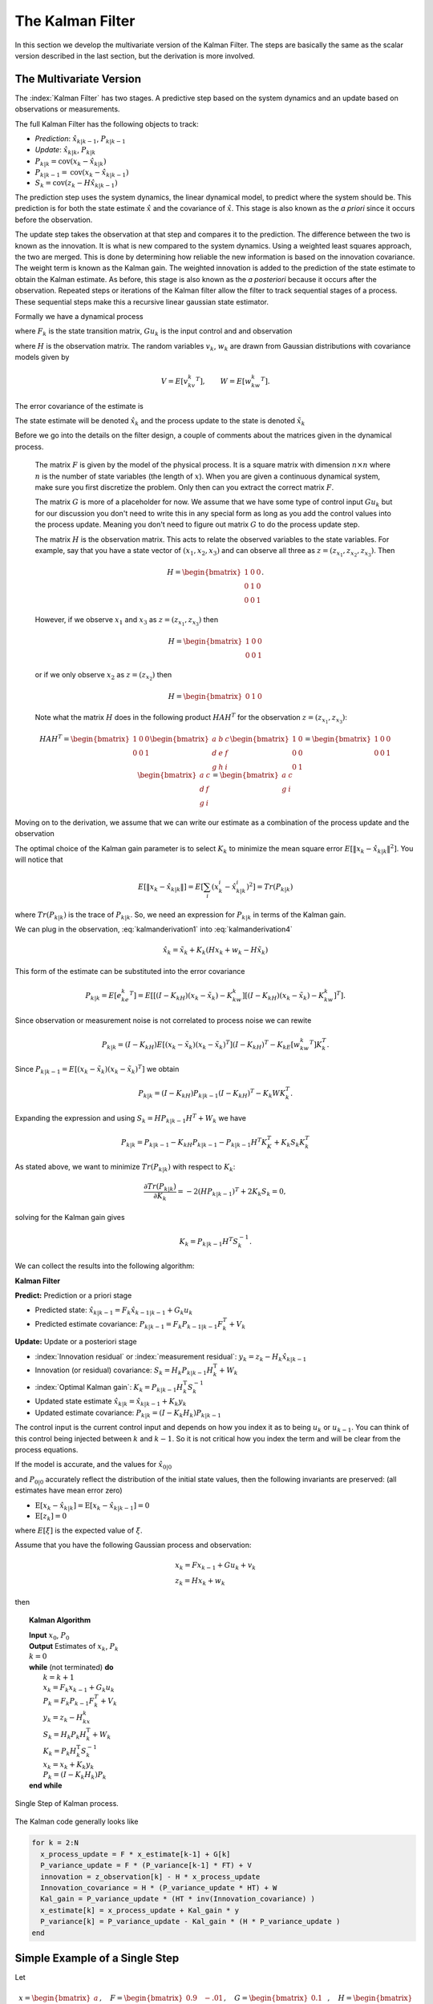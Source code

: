 The Kalman Filter
------------------

In this section we develop the multivariate version of the Kalman Filter.
The steps are basically the same as the scalar version described in the
last section, but the derivation is more involved.

The Multivariate Version
~~~~~~~~~~~~~~~~~~~~~~~~~~

The :index:`Kalman Filter` has two stages. A predictive step based on the system
dynamics and an update based on observations or measurements.

The full Kalman Filter has the following objects to track:

-  *Prediction*: :math:`\hat{x}_{k|k-1}`, :math:`P_{k|k-1}`

-  *Update*: :math:`\hat{x}_{k|k}`, :math:`P_{k|k}`

-  :math:`P_{k|k} =  \textrm{cov}(x_k -  \hat{x}_{k|k})`

-  :math:`P_{k|k-1} = \textrm{cov}(x_k - \hat{x}_{k|k-1})`

-  :math:`S_{k} = \textrm{cov}(z_k - H\hat{x}_{k|k-1})`

The prediction step uses the system dynamics, the linear dynamical
model, to predict where the system should be. This prediction is for
both the state estimate :math:`\hat{x}` and the covariance of
:math:`\hat{x}`. This stage is also known as the *a priori* since it
occurs before the observation.

The update step takes the observation at that step and compares it to
the prediction. The difference between the two is known as the
innovation. It is what is new compared to the system dynamics. Using a
weighted least squares approach, the two are merged. This is done by
determining how reliable the new information is based on the innovation
covariance. The weight term is known as the Kalman gain. The weighted
innovation is added to the prediction of the state estimate to obtain
the Kalman estimate. As before, this stage is also known as the *a
posteriori* because it occurs after the observation. Repeated steps or
iterations of the Kalman filter allow the filter to track sequential
stages of a process. These sequential steps make this a recursive linear
gaussian state estimator.

Formally we have a dynamical process

.. math::
   :label: kalmanderivation1

    x_{k+1} = F_k x_k + Gu_k + v_k

where :math:`F_k` is the state transition matrix, :math:`Gu_k` is the
input control and and observation

.. math::
   :label:  kalmanderivation2

     z_k = Hx_k + w_k

where :math:`H` is the observation matrix. The random variables
:math:`v_k`, :math:`w_k` are drawn from Gaussian distributions with
covariance models given by

.. math:: V = E[v_kv_k^T], \quad\quad W = E[w_kw_k^T].

The error covariance of the estimate is

.. math::
   :label: kalmanderivation3

    P_k = E[e_ke_k^T] = E[(x_k - \hat{x}_k)(x_k - \hat{x}_k)^T] .

The state estimate will be denoted :math:`\hat{x}_k` and the process
update to the state is denoted :math:`\tilde{x}_k`

Before we go into the details on the filter design, a couple of comments
about the matrices given in the dynamical process.

   The matrix :math:`F` is given by the model of the physical process.  It
   is a square matrix with dimension :math:`n \times n` where :math:`n` is the
   number of state variables (the length of :math:`x`).    When you are
   given a continuous dynamical system, make sure you first discretize the
   problem.  Only then can you extract the correct matrix :math:`F`.

   The matrix :math:`G` is more of a placeholder for now.  We assume that
   we have some type of control input :math:`Gu_k` but for our discussion
   you don't need to write this in any special form as long as you add the
   control values into the process update.  Meaning you don't need to figure
   out matrix :math:`G` to do the process update step.

   The matrix :math:`H` is the observation matrix.  This acts to relate the
   observed variables to the state variables.  For example, say that you have
   a state vector of :math:`(x_1, x_2, x_3)` and can observe all three as
   :math:`z = (z_{x_1}, z_{x_2}, z_{x_3})`.  Then

   .. math::  H = \begin{bmatrix} 1 & 0 & 0 \\ 0 & 1 & 0\\ 0 & 0 &1 \end{bmatrix}.

   However, if we observe :math:`x_1` and :math:`x_3` as  :math:`z = (z_{x_1}, z_{x_3})` then

   .. math::  H = \begin{bmatrix} 1 & 0 & 0 \\ 0 & 0 &1 \end{bmatrix}

   or if we only observe :math:`x_2` as  :math:`z = (z_{x_2})`  then

   .. math::  H = \begin{bmatrix} 0 & 1 & 0  \end{bmatrix}

   Note what the matrix :math:`H` does in the following product :math:`H A H^T` for
   the observation :math:`z = (z_{x_1}, z_{x_3})`:

   .. math::

      H A H^T = \begin{bmatrix} 1 & 0 & 0 \\ 0 & 0 &1 \end{bmatrix}
      \begin{bmatrix} a & b & c \\ d & e & f\\ g & h &i \end{bmatrix}
      \begin{bmatrix} 1 & 0 \\ 0 & 0  \\ 0 & 1 \end{bmatrix}
      =
      \begin{bmatrix} 1 & 0 & 0 \\ 0 & 0 &1 \end{bmatrix}
      \begin{bmatrix} a & c \\ d  & f\\ g &i \end{bmatrix}
      =
      \begin{bmatrix} a & c \\ g &i \end{bmatrix}



Moving on to the derivation, we assume that we can write our estimate as a combination of
the process update and the observation

.. math::  \hat{x}_k = \tilde{x}_k + K_k (z_k - H\tilde{x}_k)
   :label: kalmanderivation4

The optimal choice of the Kalman gain parameter is to select :math:`K_k`
to minimize the mean square error
:math:`E[ \| x_k - \hat{x}_{k|k} \|^2 ]`. You will notice that

.. math::

   E[ \| x_k - \hat{x}_{k|k} \| ] = E \left[ \sum_i (x^i_{k}- \hat{x}^i_{k|k})^2\right]
    = Tr(P_{k|k})

where :math:`Tr(P_{k|k})` is the trace of :math:`P_{k|k}`. So, we need
an expression for :math:`P_{k|k}` in terms of the Kalman gain.

We can plug in the observation,
:eq:`kalmanderivation1` into :eq:`kalmanderivation4`

.. math:: \hat{x}_k = \tilde{x}_k + K_k (Hx_k + w_k - H\tilde{x}_k)

This form of the estimate can be substituted into the error covariance

.. math:: P_{k|k} = E[e_ke_k^T] = E[[(I - K_kH)(x_k-\tilde{x}_k)-K_kw_k][(I - K_kH)(x_k-\tilde{x}_k)-K_kw_k]^T] .

Since observation or measurement noise is not correlated to process
noise we can rewite

.. math:: P_{k|k} = (I - K_kH) E[(x_k-\tilde{x}_k)(x_k-\tilde{x}_k)^T](I - K_kH)^T -  K_kE[w_kw_k^T] K_k^T.

Since :math:`P_{k|k-1} = E[(x_k-\tilde{x}_k)(x_k-\tilde{x}_k)^T]` we
obtain

.. math:: P_{k|k} = (I - K_kH) P_{k|k-1} (I - K_kH)^T -  K_k W K_k^T .

Expanding the expression and using :math:`S_k = H P_{k|k-1} H^T + W_k`
we have

.. math:: P_{k|k}  = P_{k|k-1}  - K_kH P_{k|k-1} - P_{k|k-1} H^T K_K^T + K_k S_k K_k^T

As stated above, we want to minimize :math:`Tr(P_{k|k})` with respect to
:math:`K_k`:

.. math:: \frac{\partial Tr(P_{k|k})}{\partial K_k} = -2(H P_{k|k-1})^T + 2K_k S_k = 0,

solving for the Kalman gain gives

.. math:: K_k = P_{k|k-1}H^T S^{-1}_k .

We can collect the results into the following algorithm:

**Kalman Filter**

**Predict:** Prediction or a priori stage

-  Predicted state:
   :math:`\hat{x}_{k|k-1} = F_{k}\hat{x}_{k-1|k-1} + G_{k} u_{k}`

-  Predicted estimate covariance:
   :math:`P_{k|k-1} = F_{k} P_{k-1|k-1} F_{k}^{T} + V_{k}`

**Update:** Update or a posteriori stage

-  :index:`Innovation residual` or :index:`measurement residual`:
   :math:`y_k = z_k - H_k\hat{x}_{k|k-1}`

-  Innovation (or residual) covariance: :math:`S_k = H_k P_{k|k-1} H_k^\text{T} + W_k`

-  :index:`Optimal Kalman gain`: :math:`K_k = P_{k|k-1}H_k^\text{T}S_k^{-1}`

-  Updated state estimate
   :math:`\hat{x}_{k|k} =\hat{x}_{k|k-1} + K_k y_k`

-  Updated estimate covariance: :math:`P_{k|k} = (I - K_k H_k) P_{k|k-1}`

The control input is the current control input and depends on how you
index it as to being :math:`u_k` or :math:`u_{k-1}`. You can think of
this control being injected between :math:`k` and :math:`k-1`. So it is
not critical how you index the term and will be clear from the process
equations.

If the model is accurate, and the values for :math:`\hat{x}_{0|0}`

and :math:`P_{0|0}` accurately reflect the distribution of the initial
state values, then the following invariants are preserved: (all
estimates have mean error zero)

-  :math:`\textrm{E}[x_k - \hat{x}_{k|k}] =\textrm{E}[x_k - \hat{x}_{k|k-1}] = 0`

-  :math:`\textrm{E}[z_k] = 0`

where :math:`E[\xi]` is the expected value of :math:`\xi`.


Assume that you have the following Gaussian process and observation:

.. math::

   \begin{array}{l}
   x_k = Fx_{k-1} + Gu_k + v_k\\
   z_k = Hx_k + w_k
   \end{array}


then


.. _kalmanfilteralg:
.. topic::  Kalman Algorithm

   | **Input** :math:`x_0`, :math:`P_0`
   | **Output** Estimates of :math:`x_k`, :math:`P_k`
   | :math:`k=0`
   | **while** (not terminated) **do**
   |    :math:`k=k+1`
   |    :math:`x_k = F_{k}x_{k-1} + G_{k} u_{k}`
   |    :math:`P_{k} = F_{k} P_{k-1} F_{k}^{T} + V_{k}`
   |    :math:`y_k = z_k - H_kx_{k}`
   |    :math:`S_k = H_k P_{k} H_k^\text{T} + W_k`
   |    :math:`K_k = P_{k}H_k^\text{T}S_k^{-1}`
   |    :math:`x_k =   x_{k} + K_k y_k`
   |    :math:`P_{k} = (I - K_k H_k) P_{k}`
   | **end while**


.. figure:: AdvFilteringFigures/pointmapcloud.*
   :width: 50%
   :align: center

   Single Step of Kalman process.

The Kalman code generally looks like

.. code:: julia

   for k = 2:N
     x_process_update = F * x_estimate[k-1] + G[k]
     P_variance_update = F * (P_variance[k-1] * FT) + V
     innovation = z_observation[k] - H * x_process_update
     Innovation_covariance = H * (P_variance_update * HT) + W
     Kal_gain = P_variance_update * (HT * inv(Innovation_covariance) )
     x_estimate[k] = x_process_update + Kal_gain * y
     P_variance[k] = P_variance_update - Kal_gain * (H * P_variance_update )
   end


Simple Example of a Single Step
~~~~~~~~~~~~~~~~~~~~~~~~~~~~~~~

Let

.. math:: x = \begin{bmatrix}a \\ b\end{bmatrix}, \quad F = \begin{bmatrix} 0.9 &-.01 \\0.02 &0.75\end{bmatrix},
   \quad G = \begin{bmatrix} 0.1\\ 0.05\end{bmatrix}, \quad H = \begin{bmatrix} 1& 0 \end{bmatrix},


.. math:: V = \begin{bmatrix} 0.005265&0\\0& 0.005265\end{bmatrix}, \quad W = 0.7225,\quad z_1 = 0.01

.. math:: \quad u_k = \sin (7*k/100), \quad x_0 = \begin{bmatrix} 0\\0\end{bmatrix},
   \quad P_0 = \begin{bmatrix}0 & 0\\ 0&0\end{bmatrix}.

Apply the Kalman Filter process and compute :math:`\hat{x}_{1|1}` and
:math:`P_{1|1}`.

Process update:

.. math::

   \hat{x}_{1|0} = \begin{bmatrix} 0.9 &-.01 \\0.02 &0.75\end{bmatrix}\hat{x}_{0|0}
   + \begin{bmatrix} 0.1\\ 0.05\end{bmatrix} u_k
   =  \begin{bmatrix} 0.9 &-.01 \\0.02 &0.75\end{bmatrix}\begin{bmatrix} 0\\0\end{bmatrix}
   + \begin{bmatrix} 0.1\\ 0.05\end{bmatrix}\sin (7/100)


.. math:: \approx \begin{bmatrix} 0.0069942847\\  0.0034971424\end{bmatrix}

Process covariance update:

.. math:: P_{1|0} = F P_{0|0} F^{T} + V =

.. math:: P_{1|0} = \begin{bmatrix} 0.9 &-.01 \\0.02 &0.75\end{bmatrix}\begin{bmatrix}0 & 0\\ 0&0\end{bmatrix} \begin{bmatrix} 0.9 &0.02 \\ -.01&0.75\end{bmatrix} +\begin{bmatrix} 0.005265&0\\0& 0.005265\end{bmatrix}

.. math:: = \begin{bmatrix} 0.005265&0\\0& 0.005265\end{bmatrix}.

Innovation and innovation covariance:

.. math:: y_1 = 0.01 - \begin{bmatrix} 1& 0 \end{bmatrix}\hat{x}_{1|0} = 0.01 - \begin{bmatrix} 1& 0 \end{bmatrix}\begin{bmatrix} 0.0069942847\\  0.0034971424\end{bmatrix}


.. math:: = 0.0030057153

.. math:: S_1 = HP_{1|0} H^\text{T} + W = \begin{bmatrix} 1 & 0\end{bmatrix} \begin{bmatrix} 0.005265&0\\0& 0.005265\end{bmatrix}\begin{bmatrix} 1\\0\end{bmatrix} + 0.7225


.. math:: =0.728125

Kalman Gain

.. math::

   K_1 = P_{1|0}H_1^\text{T}S_1^{-1} = \begin{bmatrix} 0.005265&0\\0& 0.005265\end{bmatrix}
   \begin{bmatrix} 1\\0\end{bmatrix}/0.728125


.. math:: = \begin{bmatrix} 0.00772532 \\ 0.0 \end{bmatrix}

Updated state variables

.. math::

   \hat{x}_{1|1} =
     \hat{x}_{1|0} + K_1 y_1 = \begin{bmatrix} 0.0069942847\\  0.0034971424\end{bmatrix} + \begin{bmatrix} 0.00772532 \\ 0.0 \end{bmatrix} (0.00300572)

.. math:: = \begin{bmatrix} 0.007017504813\\  0.0034971424\end{bmatrix}

State variable covariance:

.. math::

   P_{1|1} =
     (I - K_1 H_1) P_{1|0} =  \begin{bmatrix} 0.99227468 & 0.0 \\ 0.0 & 1.0 \end{bmatrix} P_{1|0}


.. math::

   = \begin{bmatrix} 0.005224326  &  0.0 \\
   0.0  &  0.005265 \end{bmatrix}

It is useful to visualize the effects of a single Kalman step. The
images are provided in
:numref:`fig:kalmanclouds1` -  :numref:`fig:kalmanclouds3`
and the numbers used are not the same as the example above [#f2]_. The
system we use is Let

.. math:: x_0 = \begin{bmatrix} 1\\1\end{bmatrix}, \quad P_0 = \begin{bmatrix}0.01& 0\\ 0&0.001\end{bmatrix}, \quad F = \begin{bmatrix} 0.85 &-.1 \\0.02 &0.75\end{bmatrix},



.. math::

   G = \begin{bmatrix} 0.025\\ 0.05\end{bmatrix}, \quad H = I,
    V = \begin{bmatrix} 0.0075^2&0\\0& 0.0075^2\end{bmatrix},

.. math:: W = \begin{bmatrix} 0.035^2&0\\0& 0.035^2\end{bmatrix}, \quad  a = \begin{bmatrix} 0.01\\ 0.02\end{bmatrix} ,\quad z = \hat{x}  +a+ w_k.


.. figure:: AdvFilteringFigures/kalmanupdatedia.*
   :width: 65%
   :align: center

   Parts of the single Kalman step - estimate.


.. figure:: AdvFilteringFigures/kalmanupdatedia2.*
   :width: 65%
   :align: center

   Parts of the single Kalman step - covariances.


Starting with a single point, we move this forward using the process
update. From the same starting point we run each forward with the
process update, :math:`\hat{x}_{k|k-1}` many times to generate a
distribution. The resulting points are different since the process
update has noise.
:numref:`fig:kalmanclouds1` shows the
point cloud (in blue). This process does not have a great deal of noise
so the cloud is tightly clustered.
:numref:`fig:kalmanclouds2` shows the
observation :math:`z_k`.
:numref:`fig:kalmanclouds3` shows the
observation update, the fusion of the observation with the state update.

.. code:: julia

   using Plots, Random, Distributions
   M = 250
   F = [0.85 -0.1 ; 0.02 0.75]
   FT = transpose(F)
   a = [0.01 ; 0.02]
   G = [0.025,0.05]
   x_initial = [1 ; 1]
   P_initial = [0.01 0.0 ; 0.0 0.001]
   mu1, mu2 = 0.0, 0.0
   sigma1, sigma2 = 0.0075, 0.035
   var1 = sigma1*sigma1
   var2 = sigma2*sigma2
   r1 = Normal(mu1,sigma1)
   r2 = Normal(mu2,sigma2)
   V = [var1 0.0 ; 0.0 var1]
   W = [var2 0.0 ; 0.0 var2]
   x_apriori = Vector{Float64}()
   y_apriori = Vector{Float64}()
   obsx = Vector{Float64}()
   obsy= Vector{Float64}()
   x_post = Vector{Float64}()
   y_post = Vector{Float64}()


   for i = 1:M
     x_process_update = F*x_initial  + G + rand(r1, 2)
     append!(x_apriori,x_process_update[1])
     append!(y_apriori,x_process_update[2])
     P_variance_update = F*P_initial*FT + V
     z_test_data = F*x_initial  + G  + a + rand(r2,2)
     append!(obsx,z_test_data[1])
     append!(obsy,z_test_data[2])

     innovation = z_test_data - x_process_update
     Innovation_variance = P_variance_update + W

     kal_gain = P_variance_update*inv(Innovation_variance)
     x_filter = x_process_update + kal_gain*innovation

     append!(x_post,x_filter[1])
     append!(y_post,x_filter[2])

   end

   scatter(x_apriori,y_apriori, xlim=(0.7,0.95), ylim=(0.7, 0.95), aspect_ratio = 1.0)
   scatter!(obsx,obsy, xlim=(0.7,0.95), ylim=(0.7, 0.95), aspect_ratio = 1.0)
   scatter!(x_post,y_post, xlim=(0.7,0.95), ylim=(0.7, 0.95), aspect_ratio = 1.0)


You will notice that it is not circular. The covariance matrix really
trusted the :math:`y` process estimate and so weighted the process more
than the observation. In the :math:`x` estimate, much more of the
observation was used. So the resulting point cloud has lower variation
in :math:`y` than :math:`x`.
:numref:`fig:kalmanclouds4` graphs the
error ellipses for the previous point clouds. It is easier to see the
changes from this than looking at the raw data.

.. _`fig:kalmanclouds1`:
.. figure:: AdvFilteringFigures/cloud1.*
   :width: 50%
   :align: center

   Point distribution after process update.

.. _`fig:kalmanclouds2`:
.. figure:: AdvFilteringFigures/cloud2.*
   :width: 50%
   :align: center

   Observed point distribution.

.. _`fig:kalmanclouds3`:
.. figure:: AdvFilteringFigures/cloud3.*
   :width: 50%
   :align: center

   Final distribution after update step.

.. _`fig:kalmanclouds4`:
.. figure:: AdvFilteringFigures/cloud4.*
   :width: 50%
   :align: center


   The standard deviation based ellipses.

Generation of Testing Data
~~~~~~~~~~~~~~~~~~~~~~~~~~~~~~~~~~~~~~~~~~

.. figure:: AdvFilteringFigures/kalmanblock.*
   :width: 50%
   :align: center

   Kalman Code as a black box.


The development of filtering software needs to have datasets to test the
software. The early stages of software development are about removing
simple errors such as syntax errors. In the absence of a real robot
producing actual data, how do we develop and test our code? This can be
done using pure simulation. We can simulate the motion of a robot. In
practice we just compute the location and orientation of the robot based
on the motion equations or kinematics derived in the Motion chapter. For
example, for the differential drive robot, we can send control signals
(the wheel speeds) and compute the location of the robot. Each step of
the simulation produces a small motion and a small amount of error. That
error will accumulate which is consistent with what we see in actual
systems. Assume that the robot moves along according to the kinematic
model :math:`F` and :math:`G` plus the noise, we have

.. math:: x_{k+1} = Fx_k + Gu_k + v_k

This produces the robot path as a vector of values :math:`\{ x \}`.

At each step along the computed path, we can make an observation
(:math:`z_k`) which is noise added to the exact values :math:`x_k + v_k`
where :math:`v_k` is Gaussian noise. Since :math:`z_k` is not added back
into the computation for :math:`x_{k+1}`, the observation noise,
:math:`w_k`, does not accumulate. The process is the following:

.. math:: x_{k+1} = Fx_k + Gu_k + v_k

.. math:: z_{k+1} = Hx_k + w_k

.. figure:: AdvFilteringFigures/KalmanSimulationBlock.*
   :width: 95%
   :align: center

   Simulation and testing.


The point is that the observations :math:`z` can be computed after we compute the :math:`x`
values or they can be computed together in the loop.  It does not matter in this
case.

Kalman Code Examples
~~~~~~~~~~~~~~~~~~~~~~~~~~~~~~~~~~~~~~~~~~


For this next example we modify the last example in a couple of ways.
We will observe both variables.  This will have the effect of making
the innovation covariance :math:`S` a matrix and we will need to compute
a matrix inverse.  Next we will use a non-diagonal noise covariance for
:math:`V` and :math:`W`.

We use these values to run a simulation which then produces the observations
we need to feed into the Kalman filter.
The code block below will generate a list of values which can
be used as the observations for a run of a Kalman filtering algorithm.
Let

.. math::

   x = \begin{bmatrix}a \\ b\end{bmatrix}, \quad
   F = \begin{bmatrix} 0.85 &-.01 \\0.02 &0.65\end{bmatrix}, \quad
   H = \begin{bmatrix} 1& 0 \\ 0 & 1 \end{bmatrix},


.. math::

   V = \begin{bmatrix} 0.2 & 0.02 \\ 0.02 & 0.35 \end{bmatrix}, \quad
   W = \begin{bmatrix}  0.4 & 0.0 \\ 0.0 & 0.4  \end{bmatrix} .

.. math::

   \quad Gu_k = \begin{bmatrix}0.75\sin(0.5t_k) \\ 0.5\cos(0.5t_k) \end{bmatrix}, \quad
   x_0 = \begin{bmatrix} 0\\0\end{bmatrix}, \quad
   P_0 = \begin{bmatrix}0 & 0\\ 0&0\end{bmatrix}.

Assume that you want to simulate this on :math:`0 \leq t \leq 10` with 200 subdivisions.  
The includes ...

.. code-block:: julia

        using Random, Distributions
        using Plots, LinearAlgebra


The simulation variables ...  (note :math:`t = 0.05*k`)


.. code-block:: julia

       #  Create fake dataset for experiment
       N = 200
       t = range(0, 10, length = N)  # for control input
       u1 = 0.75*sin.(0.5*t)
       u2 = 0.5*cos.(0.5*t)
       mu1 = [0.0, 0.0]
       mu2 = [0.0, 0.0]
       x_sim = zeros(2, N)
       z_sim = zeros(2, N)
       F = Float64[0.85 -0.01; 0.02 0.65]
       FT = transpose(F)
       G = transpose(Float64[u1 u2;])

The filter variables

.. code-block:: julia

       H = Float64[1 0; 0 1]
       HT = transpose(H)
       V = Float64[0.2 0.02; 0.02 0.35]
       W = Float64[0.4 0.0; 0.0 0.4]
       P = zeros(2,2)
       x_estimate = zeros(2,N)


In practice you will simplify some of the expressions before coding them up.  For example, the matrix :math:`H` is the identity matrix and you can just remove it.   It is left in so you can see the full process just like it appears in the original algorithm.  Also, if you cat/paste the code, you have it.

The simulation ...

.. code-block:: julia

       for k = 2:N
         process_noise = rand(MvNormal(mu1, V), 1)
         observation_noise = rand(MvNormal(mu2, W), 1)
         x_sim[:,k] = (F * x_sim[:, k-1]) + G[:,k] + process_noise
         z_sim[:,k] = (H * x_sim[:, k]) + observation_noise
        end
        # done with fake data

The code block above provides the array z which is then piped into the
Kalman Filter

.. code-block:: julia

   for k = 2:N
     x_process_update = F * x_estimate[:,k-1] + G[:,k]
     P_variance_update = F * (P * FT) + V
     innovation = z_sim[:,k] - H * x_process_update
     Innovation_covariance = H * (P_variance_update * HT) + W
     Kal_gain = P_variance_update * (HT * inv(Innovation_covariance))
     x_estimate[:,k] = x_process_update + Kal_gain * innovation
     P = P_variance_update - Kal_gain * (H * P_variance_update )
   end


.. code-block:: julia


   time = range(0, N, length=N)
   p1 = plot(time, x_sim[1,:], xlabel = "k", ylabel = "x1", legend = false)
   scatter!(time,z_sim[1,:])
   plot!(time,x_estimate[1,:])
   display(p1)
   savefig("kalmandemo2_x.svg")

   p2 = plot(time, x_sim[2,:], xlabel = "k", ylabel = "x2", legend = false)
   scatter!(time,z_sim[2,:])
   plot!(time,x_estimate[2,:])
   display(p2)
   savefig("kalmandemo2_y.svg")


The blue dots are a graph of :math:`(x_1)_k`, the red dots are the
observations :math:`z_k`, and the green dots are the Kalman estimate of
the state.

.. figure:: AdvFilteringFigures/kalmandemo2_x.*
   :width: 75%
   :align: center

The blue dots are a graph of :math:`(x_2)_k`, and the green dots are the
Kalman estimate of the state.

.. figure:: AdvFilteringFigures/kalmandemo2_y.*
   :width: 75%
   :align: center


What happens if we can only observe one state?  What if

.. math::

    H = \begin{bmatrix} 1& 0  \end{bmatrix}

In this example, we will also make the simplications in the code that you would do in practice.  For example, when you see :math:`Hx` you would just code up :math:`x_1`.

.. code-block:: julia

        using Random, Distributions
        using Plots, LinearAlgebra


The simulation variables ...


.. code-block:: julia

       #  Create fake dataset for experiment
       N = 200
       t = range(0, 10, length = N)  # for control input
       u1 = 0.75*sin.(0.5*t)
       u2 = 0.5*cos.(0.5*t)
       mu1 = [0.0, 0.0]
       mu2 = 0.0
       x_sim = zeros(2, N)
       z_sim = zeros(N)
       F = Float64[0.85 -0.01; 0.02 0.65]
       FT = transpose(F)
       G = transpose(Float64[u1 u2;])

The filter variables

.. code-block:: julia

       V = Float64[0.2 0.02; 0.02 0.35]
       W = 0.4
       P = zeros(2,2)
       x_estimate = zeros(2,N)


The simulation ...

.. code-block:: julia

       for k = 2:N
         process_noise = rand(MvNormal(mu1, V), 1)
         observation_noise = rand(Normal(mu2, W[1]))
         x_sim[:,k] = (F * x_sim[:, k-1]) + G[:,k] + process_noise
         z_sim[k] = x_sim[1, k] + observation_noise
        end
        # done with fake data

The code block above provides the array z which is then piped into the
Kalman Filter

.. code-block:: julia

   for k = 2:N
     x_process_update = F * x_estimate[:,k-1] + G[:,k]
     P_variance_update = F * (P * FT) + V
     innovation = z_sim[k] - x_process_update[1]
     Innovation_covariance = P_variance_update[1,1] + W
     Kal_gain = (1.0/Innovation_covariance) .* P_variance_update[:,1]
     x_estimate[:,k] = x_process_update + innovation .* Kal_gain
     P = P_variance_update - Kal_gain * transpose(P_variance_update[1,:] )
   end


.. code-block:: julia

    time = range(0, N, length=N)
    p1 = plot(time, x_sim[1,:], xlabel = "k", ylabel = "x1", legend = false)
    scatter!(time,z_sim)
    plot!(time,x_estimate[1,:])
    display(p1)
    savefig("kalmandemo3_x.svg")

    p2 = plot(time, x_sim[2,:], xlabel = "k", ylabel = "x2", legend = false)
    plot!(time,x_estimate[2,:])
    display(p2)
    savefig("kalmandemo3_y.svg")



The blue line is the graph of :math:`(x_1)_k`, the red dots are the
observations :math:`z_k`, and the green line is the Kalman estimate of
the state.

.. figure:: AdvFilteringFigures/kalmandemo3_x.*
   :width: 75%
   :align: center

The blue line is the graph of :math:`(x_2)_k`, and the red line are the
Kalman estimate of the state.

.. figure:: AdvFilteringFigures/kalmandemo3_y.*
   :width: 75%
   :align: center

Injecting noise
~~~~~~~~~~~~~~~~~~~~

You may have noticed that we have added noise to the end of the
expression. Why add? Why not multiply? Assume that we have two signals

.. math:: a(t) = \cos(t) , \quad  b(t) = 20\cos(t)

and to them we add mean zero Gaussian noise with standard deviation
:math:`\sigma = 0.25`, :math:`v`:

.. math:: a_1(t) = \cos(t) +v, \quad  b_1(t) = 20\cos(t) + v

or we multiply that noise

.. math:: a_2(t) = v\cos(t), \quad  b_2(t) = 20v\cos(t)

We then subtract off the signal and compute the standard deviations. For
:math:`a_1` and :math:`b_1`, it is mathematically clear that you would
get :math:`\sigma = 0.25` back - if the sample size large enough.


.. code-block:: julia

        t = range(0,6.28,length=N)
        c = cos.(t)
        n = rand(Normal(0, 0.25), 200)
        a1 = c + n
        b1 = 20 * c + n
        a2 = n .* c
        b2 = 20 * n .* c
        a1sub = a1 - c
        b1sub = b1 - 20 * c
        a2sub = a2 - c
        b2sub = b2 - 20 * c
        std(a1sub)
        std(b1sub)
        std(a2sub)
        std(b2sub)

The output

.. code-block:: julia

   julia> std(a1sub)
   0.24006607075812747

   julia> std(b1sub)
   0.24006607075812744

   julia> std(a2sub)
   0.7324916532871306

   julia> std(b2sub)
   14.649833065742614

The multiplication by the signal will amplify the noise by the signal
strength and this changes the effective standard deviation. We will for
this text focus on adding noise via addition.  At this point, if you look at what we just did, it is actually pretty obvious.  In the additive case we have

.. math::

   (x + v) - x = v


One issue we will address
later in this chapter is the difference between process noise and
control noise. By process noise we mean the addition of noise in the
process step, the addition of :math:`v`:

.. math:: x_{k+1} = Fx_k + Gu_k + v_k .

Noise in the control would appear as :math:`u_k + r_k` where :math:`r_k`
is some zero mean noise term. This would get changed by the term
:math:`G`

.. math:: x_{k+1} = Fx_k + G(u_k + r_k)  + v_k  = Fx_k + Gu_k + Gr_k  + v_k  = Fx_k + Gu_k + v'_k .

For now, we just assume we can lump the two together with a modified
process noise term.

The Classic Vehicle on Track Example
~~~~~~~~~~~~~~~~~~~~~~~~~~~~~~~~~~~~

Consider a mobile robot along a track. Let the state
:math:`x = [x_r , s_r]`

where :math:`x_r` and :math:`s_r` are the vehicle position and speed.
Let :math:`m`

denote the mass of the vehicle and :math:`u` be the force acting on the
vehicle. Note that

.. math:: \frac{ds_r}{dt} = \frac{u}{m}

Discretize

.. math:: \frac{s_r(t+T)-s_r(t)}{T} \approx \frac{ds_r}{dt}

:math:`T` is the sample rate. Thus

.. math:: s_r(k+1) = s_r(k) + \frac{T}{m} \, u(k).

From calculus we know that

.. math:: \frac{dx_r}{dt} = s_r.

Discretizing this equation

.. math:: \frac{dx_r}{dt} \approx \frac{x_r(k+1) - x_r(k)}{T} =  s_r(k)

and rewriting gives

.. math:: x_r(k+1) = x_r(k) + T s_r(k).

This gives the pair of equations

.. math::

   \begin{array}{l}
   x_r(k+1) = x_r(k) + T s_r(k) \\
   s_r(k+1) = s_r(k) + \frac{T}{m} \, u(k)
   \end{array}

Load the variables into an array

.. math::

   x_{k+1} = \begin{bmatrix}1 & T \\ 0 & 1\end{bmatrix} x_k
     + \begin{bmatrix} 0 \\ T/m \end{bmatrix}u_k + v_k

Assume that you have some sensors

.. math:: z_{k+1} = \begin{bmatrix}0 & 1\end{bmatrix} x_k + w_k

where :math:`v` and :math:`w` are zero mean Gaussian noise. Thus

.. math::

   F_k = \begin{bmatrix} 1 & T \\ 0 & 1\end{bmatrix}, \quad
     G_k = \begin{bmatrix} 0 \\ T/m \end{bmatrix}, \quad
     H_k = \begin{bmatrix} 0 & 1\end{bmatrix}

For this example take :math:`m=1` and :math:`T=0.5`. Assume the
covariance of :math:`v_k`

.. math:: V_k = \begin{bmatrix}0.2 & 0.05 \\ 0.05 & 0.1\end{bmatrix}

Assume the covariance for :math:`w_k` is :math:`W_k = [0.5]`, and at
:math:`k=0`, :math:`u(0) = 0` and
:math:`\hat{x}_{0|0} = \begin{bmatrix}2 & 4\end{bmatrix}^T`,

.. math::

   P_{0|0}
           = \begin{bmatrix}1 & 0 \\ 0 & 2\end{bmatrix}

Next we compute one iteration of the Kalman Filter.

-  State estimate prediction:

   .. math::

      \hat{x}_{1|0} = F_{1}\hat{x}_{0|0} + G_{1} u_{1} =
      \begin{bmatrix}1 & 0.5 \\ 0 & 1\end{bmatrix}
                  \begin{bmatrix}2 \\4 \end{bmatrix} + \begin{bmatrix}0
                    \\ 0.5\end{bmatrix} 0 =
      \begin{bmatrix}4 \\ 4\end{bmatrix}

-  Covariance prediction

   .. math:: P_{1|0} = F_{1} P_{0|0} F_{1}^{T} + V_{1}

   .. math::

      = \begin{bmatrix}1 & 0.5 \\ 0 & 1\end{bmatrix}
      \begin{bmatrix}1 & 0 \\ 0 & 2\end{bmatrix}
      \begin{bmatrix}1 & 0 \\ 0.5 & 1\end{bmatrix} +
      \begin{bmatrix}0.2 & 0.05 \\ 0.05 & 0.1\end{bmatrix}
      = \begin{bmatrix}1.7 & 1.05 \\ 1.05 & 2.1\end{bmatrix}

Assume that you measure and obtain

.. math:: z_1 = 3.8

-  Innovation:

   .. math::

      y_k = z_1 - H\hat{x}_{1|0} = 3.8 - \begin{bmatrix} 0 & 1\end{bmatrix}
      \begin{bmatrix}4 \\ 4\end{bmatrix} = -.2

-  The matrix :math:`S`

   .. math::

      S_1 = H P_{1|0} H^\text{T} + W_1
      = \begin{bmatrix} 0 & 1\end{bmatrix} \begin{bmatrix}1.7 & 1.05 \\ 1.05 & 2.1\end{bmatrix}
      \begin{bmatrix}0 \\ 1\end{bmatrix} +0.5 = 2.6

-  The matrix :math:`K` (Kalman Gain)

   .. math::

      K_1 = P_{1|0}H^\text{T}S_1^{-1} = \begin{bmatrix}1.7 & 1.05 \\ 1.05 & 2.1\end{bmatrix}
      \begin{bmatrix}0 \\ 1\end{bmatrix}
      \left( 2.6 \right)^{-1} =
      \begin{bmatrix}0.404 \\ 0.808\end{bmatrix}

-  The estimate update:

   .. math:: \hat{x}_{1|1} = \hat{x}_{1|0} + K_1 y_1 =\begin{bmatrix}4 \\ 4\end{bmatrix} +\begin{bmatrix}0.404 \\ 0.808\end{bmatrix}(-.2) = \begin{bmatrix}3.9192 \\ 3.8384 \end{bmatrix}

-  The covariance estimate update:

   .. math:: P_{1|1} = (I - K_1 H) P_{1|0}

   .. math::

      = \left( \begin{bmatrix}1 & 0 \\ 0& 1\end{bmatrix}
      -  \begin{bmatrix}0.404 \\ 0.808\end{bmatrix} \begin{bmatrix} 0 & 1\end{bmatrix} \right)
      \begin{bmatrix}1.7 & 1.05 \\ 1.05 & 2.1\end{bmatrix}
      =\begin{bmatrix}.4242 & .8484 \\ .8484 & 1.6968\end{bmatrix}


The Kalman Gain
~~~~~~~~~~~~~~~~~~~

The Kalman Gain selects the amount of process update to be used compared to
the amount of observation to be used.   It is weighting each one to produce
the best possible estimate of state based on the current understanding of
the errors on both.


The Kalman Gain can be written as

.. math::
   K_k = P_{k}H_k^\text{T}\left( H_k P_{k} H_k^\text{T} + W_k \right)^{-1}.


If all of these variables were *scalars*, we can get a feel for the bounds on the
Kalman Gain:

.. math::
   K_k = P_{k}H_k / \left( H_k^2 P_{k} + W_k \right)

When :math:`W_k = 0` then :math:`K_k = 1/H_k` and as :math:`W_k \to \infty`
then :math:`K_k = 0`, so :math:`0 < K_k < 1/H_k`.

Some issues to address
~~~~~~~~~~~~~~~~~~~~~~

Because the Kalman filter is trying to estimate the state, and determine
the process as well as the observation quality, the initial iterations
may be very inaccurate. Assuming you have a convergent process, it can
still take some time for the filter to converge and provide a good state
estimate. What the filter is doing is figuring out the errors for the
state estimate (the covariance :math:`P`). Many robotics applications
will have the robot sit still for a few seconds to allow the filter to
converge.

A common question is what should the initial values be? For the state
estimate, one clearly uses starting information that one has. The
problem is that maybe not all the data is known. For unknown variables,
setting to zero is about all you can do. The corresponding entry in the
covariance matrix should be infinity (or a very large value). Another
approach for the covariance is to set it to zero and let the first dozen
iterations figure out the covariance or one can populate it with values.
One could even store the covariance after the filter settles and use
that to initialize the filter.

For matrix :math:`W`, we use the sensor datasheets which can provide
standard deviations for sensor readings. The squares of those can be
placed on the diagonal of :math:`W`. The matrix :math:`V` is harder to
determine and may require some experimentation. A simplistic approach
would be to run the robot for a single step and measure the end state.
Repeat this process for a large enough times as possible. That endstate
measurement data can be used to determine the variances of the process
as well as can be used to adjust the process in case of parameter
issues.

A variation on this approach for :math:`V` is to run the robot in for
multiple time steps and do the statistics on the end state as before.
Another method is to compare the Kalman estimation with the actual state
(done by hand measurement and not onboard sensing). The tune the
parameters. You can then optimize to gain good choices for :math:`V`,
:math:`W`. It should be noted that :math:`V` is the estimate for a given
:math:`\Delta t`. It needs to be scaled for time steps other than the
one it was developed for. So, if :math:`V` was developed for a time step
of :math:`\Delta t` and the Kalman estimation loops are using a time
step of :math:`T` , then :math:`V' = (T/ \Delta t) V` would scale the
covariance.

One concern follows from unreliable sensor connections. What happens
when a sensor is down or is not sending data? The Kalman gain is the
term that selects the relative amount of the model verses the sensor to
use in the estimate. Lacking a sensor, the Kalman gain will after some
iterations shut off that sensor. It will do this even if the sensor is
operational if the sensor is giving readings that don’t make sense
given the physical model, so the Kalman gain will move to where only the
physical model is used.

.. math:: K_k = P_kH_k^TS_k^{-1} \to 0

This can be a problem for sensors that have drift or some type of
uncorrected deterministic error (DC bias).

The Kalman filter does not correct for drift that occurs in gyros and
other instruments. The common fix is to periodically reset (zero) the
sensor when in a known configuration - for example when the vehicle is
stopped and you know it is not turning. The issue of course is that
after a period of time the Kalman estimate becomes just the process
update step. The Kalman Gain parameter can be monitored. When it falls
below some threshold, then the sensor needs to be reset.

Work Estimates
^^^^^^^^^^^^^^

If you have :math:`n` equations, the work (multiplications) in the
filter is:

#. :math:`\hat{x}_{k|k-1} = F_{k}\hat{x}_{k-1|k-1} + G_{k} u_{k}` :  
   :math:`O(n^2)`

#. :math:`P_{k|k-1} = F_{k} P_{k-1|k-1} F_{k}^{T} + V_{k}` :
    :math:`O(n^3)`

#. :math:`K_k = P_{k|k-1}H_k^\text{T}\left[ H_k P_{k|k-1} H_k^\text{T} + W_k  \right]^{-1}`
   :  :math:`O(m!)` + :math:`O(n^2m)`

#. :math:`\hat{x}_{k|k} =   \hat{x}_{k|k-1} + K_k \left(z_k - H_k\hat{x}_{k|k-1} \right)`
   :  :math:`O(n^2)`

#. :math:`P_{k|k} =   (I - K_k H_k) P_{k|k-1}` :  :math:`O(n^3)`

The largest work is in step 3. By using an :math:`LU` factorization, we
can move this down to :math:`\text{max}(O(m^3),O(n^2m))` work. Step 2
can exploit symmetry to reduce work as only 1/2 the matrix needs to be
computed. For small matrices, explicit formulas for the inverse can be
used.

Different Sensor Types
~~~~~~~~~~~~~~~~~~~~~~

Now that we have the basic Kalman Filter process, we can look at some
variations on how it is applied. One question that arises is “What
should we do if we have multiple sensors?” Currently, the update stage
runs a single measurement fusion. The solution is to run the update loop
for each sensor. This is equivalent to running the full Kalman loop but
skipping the prediction step between the different sensors. The
algorithm follows.

**Predict:**

-  :math:`\hat{x}_{k|k-1} = F_{k}\hat{x}_{k-1|k-1} + G_{k} u_{k}`

-  :math:`P_{k|k-1} = F_{k} P_{k-1|k-1} F_{k}^{T} + V_{k}`

**Update:**

-  foreach sensor :math:`i`:

   -  :math:`y_k = z_k^i - (H^i)_k\hat{x}_{k|k-1}`

   -  :math:`S_k = (H^i)_k P_{k|k-1} (H^i)_k^\text{T} + W_k^i`

   -  :math:`K_k = P_{k|k-1}(H^i)_k^\text{T}S_k^{-1}`

   -  :math:`\hat{x}_{k|k-1} = \hat{x}_{k|k-1} + K_k y_k`

   -  :math:`P_{k|k-1} = (I - K_k (H^i)_k) P_{k|k-1}`

-  :math:`\hat{x}_{k|k} = \hat{x}_{k|k-1}`

-  :math:`P_{k|k} = P_{k|k-1}`

From this algorithm we notice that we have the ability to fuse multiple
different sensors; meaning you have multiple sensors measuring a single
state :math:`x_k`. Using the update steps we can fuse sensor
measurements without the need to perform the prediction step. Sensor
fusion can be done using a simplification of the Kalman Filter. Since we
only have observations, :math:`F=I`, :math:`G=0`, :math:`V=0` and so the
apriori stage of the filter drops out: So, we can just skip the apriori
step. This means we can define :math:`\hat{x}_{k}  = \hat{x}_{k|k}` and
:math:`P_{k} = P_{k|k}` and we have a basic formula to merge the sensed
data. Since we don’t have the time loop (in :math:`k`), we can redefine
:math:`k` to loop over the sensors. This reduces to exactly the sensor
fusion algorithm given in :numref:`multivariatesensorfusion`.

In the last section we discussed the issue regarding unreliable sensor
readings in the situation where the data is occasionally not available.
This brings up a concern about having the data ready when the update
step is done. The assumption so far was that the Kalman loop is run at
the same frequency that the data is arriving.

However, there are several situations for which this is a problem. One
such situation is when several different classes of sensors are being
used. For example, your magnetometer may run at 80 Hz and your Lidar
might operate at 10 Hz. One solution is to run at 10Hz and just skip the
extra measurements from the magnetometer. Another possible problem
arises when the time between the sensor readings are very long giving a
:math:`\Delta t` that is very large. A large :math:`\Delta t` can make
the predictive step inaccurate.

**Predict:**

-  :math:`\hat{x}_{k|k-1} = F_{k}\hat{x}_{k-1|k-1} + G_{k} u_{k}`

-  :math:`P_{k|k-1} = F_{k} P_{k-1|k-1} F_{k}^{T} + V_{k}`

**Update:**

-  Loop over available sensor data during :math:`\Delta t` :

   -  :math:`y_k = z_k^i - (H^i)_k\hat{x}_{k|k-1}`

   -  :math:`S_k = (H^i)_k P_{k|k-1} (H^i)_k^\text{T} + W_k^i`

   -  :math:`K_k = P_{k|k-1}(H^i)_k^\text{T}S_k^{-1}`

   -  :math:`\hat{x}_{k|k-1} = \hat{x}_{k|k-1} + K_k y_k`

   -  :math:`P_{k|k-1} = (I - K_k (H^i)_k) P_{k|k-1}`

-  :math:`\hat{x}_{k|k} = \hat{x}_{k|k-1}`

-  :math:`P_{k|k} = P_{k|k-1}`


.. rubric:: Footnotes

.. [#f2] The numbers were selected to help visualize the process.

